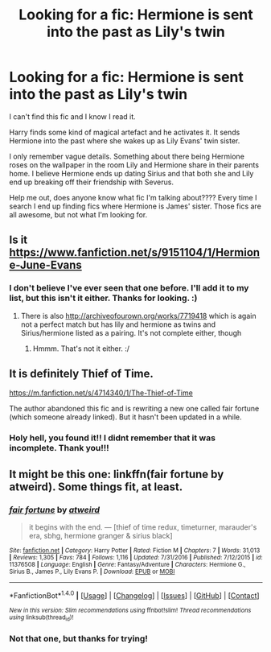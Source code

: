 #+TITLE: Looking for a fic: Hermione is sent into the past as Lily's twin

* Looking for a fic: Hermione is sent into the past as Lily's twin
:PROPERTIES:
:Author: BranwenBuilder
:Score: 4
:DateUnix: 1512962448.0
:DateShort: 2017-Dec-11
:FlairText: Fic Search
:END:
I can't find this fic and I know I read it.

Harry finds some kind of magical artefact and he activates it. It sends Hermione into the past where she wakes up as Lily Evans' twin sister.

I only remember vague details. Something about there being Hermione roses on the wallpaper in the room Lily and Hermione share in their parents home. I believe Hermione ends up dating Sirius and that both she and Lily end up breaking off their friendship with Severus.

Help me out, does anyone know what fic I'm talking about???? Every time I search I end up finding fics where Hermione is James' sister. Those fics are all awesome, but not what I'm looking for.


** Is it [[https://www.fanfiction.net/s/9151104/1/Hermione-June-Evans]]
:PROPERTIES:
:Author: whitneyism
:Score: 2
:DateUnix: 1513059081.0
:DateShort: 2017-Dec-12
:END:

*** I don't believe I've ever seen that one before. I'll add it to my list, but this isn't it either. Thanks for looking. :)
:PROPERTIES:
:Author: BranwenBuilder
:Score: 1
:DateUnix: 1513061168.0
:DateShort: 2017-Dec-12
:END:

**** There is also [[http://archiveofourown.org/works/7719418]] which is again not a perfect match but has lily and hermione as twins and Sirius/hermione listed as a pairing. It's not complete either, though
:PROPERTIES:
:Author: whitneyism
:Score: 1
:DateUnix: 1513063503.0
:DateShort: 2017-Dec-12
:END:

***** Hmmm. That's not it either. :/
:PROPERTIES:
:Author: BranwenBuilder
:Score: 1
:DateUnix: 1513064310.0
:DateShort: 2017-Dec-12
:END:


** It is definitely Thief of Time.

[[https://m.fanfiction.net/s/4714340/1/The-Thief-of-Time]]

The author abandoned this fic and is rewriting a new one called fair fortune (which someone already linked). But it hasn't been updated in a while.
:PROPERTIES:
:Author: slugcharmer
:Score: 2
:DateUnix: 1514485911.0
:DateShort: 2017-Dec-28
:END:

*** Holy hell, you found it!! I didnt remember that it was incomplete. Thank you!!!
:PROPERTIES:
:Author: BranwenBuilder
:Score: 2
:DateUnix: 1514488784.0
:DateShort: 2017-Dec-28
:END:


** It might be this one: linkffn(fair fortune by atweird). Some things fit, at least.
:PROPERTIES:
:Author: AhoraMuchachoLiberta
:Score: 1
:DateUnix: 1513012553.0
:DateShort: 2017-Dec-11
:END:

*** [[http://www.fanfiction.net/s/11376508/1/][*/fair fortune/*]] by [[https://www.fanfiction.net/u/5975114/atweird][/atweird/]]

#+begin_quote
  it begins with the end. --- [thief of time redux, timeturner, marauder's era, sbhg, hermione granger & sirius black]
#+end_quote

^{/Site/: [[http://www.fanfiction.net/][fanfiction.net]] *|* /Category/: Harry Potter *|* /Rated/: Fiction M *|* /Chapters/: 7 *|* /Words/: 31,013 *|* /Reviews/: 1,305 *|* /Favs/: 784 *|* /Follows/: 1,116 *|* /Updated/: 7/31/2016 *|* /Published/: 7/12/2015 *|* /id/: 11376508 *|* /Language/: English *|* /Genre/: Fantasy/Adventure *|* /Characters/: Hermione G., Sirius B., James P., Lily Evans P. *|* /Download/: [[http://www.ff2ebook.com/old/ffn-bot/index.php?id=11376508&source=ff&filetype=epub][EPUB]] or [[http://www.ff2ebook.com/old/ffn-bot/index.php?id=11376508&source=ff&filetype=mobi][MOBI]]}

--------------

*FanfictionBot*^{1.4.0} *|* [[[https://github.com/tusing/reddit-ffn-bot/wiki/Usage][Usage]]] | [[[https://github.com/tusing/reddit-ffn-bot/wiki/Changelog][Changelog]]] | [[[https://github.com/tusing/reddit-ffn-bot/issues/][Issues]]] | [[[https://github.com/tusing/reddit-ffn-bot/][GitHub]]] | [[[https://www.reddit.com/message/compose?to=tusing][Contact]]]

^{/New in this version: Slim recommendations using/ ffnbot!slim! /Thread recommendations using/ linksub(thread_id)!}
:PROPERTIES:
:Author: FanfictionBot
:Score: 1
:DateUnix: 1513012571.0
:DateShort: 2017-Dec-11
:END:


*** Not that one, but thanks for trying!
:PROPERTIES:
:Author: BranwenBuilder
:Score: 1
:DateUnix: 1513013798.0
:DateShort: 2017-Dec-11
:END:
